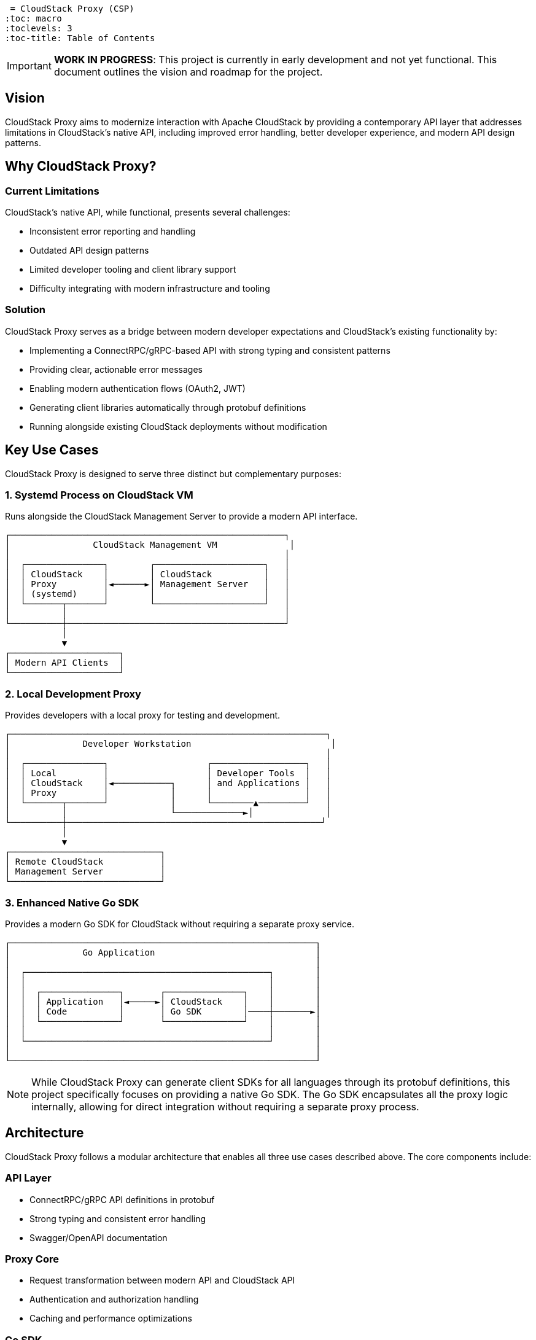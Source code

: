 = CloudStack Proxy (CSP)
:toc: macro
:toclevels: 3
:toc-title: Table of Contents

toc::[]

IMPORTANT: *WORK IN PROGRESS*: This project is currently in early development and not yet functional. This document outlines the vision and roadmap for the project.

== Vision

CloudStack Proxy aims to modernize interaction with Apache CloudStack by providing a contemporary API layer that addresses limitations in CloudStack's native API, including improved error handling, better developer experience, and modern API design patterns.

== Why CloudStack Proxy?

=== Current Limitations

CloudStack's native API, while functional, presents several challenges:

* Inconsistent error reporting and handling
* Outdated API design patterns
* Limited developer tooling and client library support
* Difficulty integrating with modern infrastructure and tooling

=== Solution

CloudStack Proxy serves as a bridge between modern developer expectations and CloudStack's existing functionality by:

* Implementing a ConnectRPC/gRPC-based API with strong typing and consistent patterns
* Providing clear, actionable error messages
* Enabling modern authentication flows (OAuth2, JWT)
* Generating client libraries automatically through protobuf definitions
* Running alongside existing CloudStack deployments without modification

== Key Use Cases

CloudStack Proxy is designed to serve three distinct but complementary purposes:

=== 1. Systemd Process on CloudStack VM

Runs alongside the CloudStack Management Server to provide a modern API interface.

[source,text]
----
┌─────────────────────────────────────────────────────┐
│                CloudStack Management VM              │
│                                                     │
│  ┌───────────────┐        ┌─────────────────────┐   │
│  │ CloudStack    │        │ CloudStack          │   │
│  │ Proxy         │◄──────►│ Management Server   │   │
│  │ (systemd)     │        │                     │   │
│  └───────┬───────┘        └─────────────────────┘   │
│          │                                          │
└──────────┼──────────────────────────────────────────┘
           │
           ▼
┌─────────────────────┐
│ Modern API Clients  │
└─────────────────────┘
----

=== 2. Local Development Proxy

Provides developers with a local proxy for testing and development.

[source,text]
----
┌─────────────────────────────────────────────────────────────┐
│              Developer Workstation                           │
│                                                             │
│  ┌───────────────┐                   ┌──────────────────┐   │
│  │ Local         │                   │ Developer Tools  │   │
│  │ CloudStack    │◄───────────┐      │ and Applications │   │
│  │ Proxy         │            │      │                  │   │
│  └───────┬───────┘            │      └────────▲─────────┘   │
│          │                    └─────────────►│              │
└──────────┼─────────────────────────────────────────────────┘
           │
           ▼
┌─────────────────────────────┐
│ Remote CloudStack           │
│ Management Server           │
└─────────────────────────────┘
----

=== 3. Enhanced Native Go SDK

Provides a modern Go SDK for CloudStack without requiring a separate proxy service.

[source,text]
----
┌───────────────────────────────────────────────────────────┐
│              Go Application                               │
│                                                           │
│  ┌───────────────────────────────────────────────┐        │
│  │                                               │        │
│  │  ┌───────────────┐       ┌───────────────┐    │        │
│  │  │ Application   │◄─────►│ CloudStack    │    │        │
│  │  │ Code          │       │ Go SDK        │────┼───────►│
│  │  └───────────────┘       └───────────────┘    │        │
│  │                                               │        │
│  └───────────────────────────────────────────────┘        │
│                                                           │
└───────────────────────────────────────────────────────────┘
----

[NOTE]
====
While CloudStack Proxy can generate client SDKs for all languages through its protobuf definitions, this project specifically focuses on providing a native Go SDK. The Go SDK encapsulates all the proxy logic internally, allowing for direct integration without requiring a separate proxy process.
====

== Architecture

CloudStack Proxy follows a modular architecture that enables all three use cases described above. The core components include:

=== API Layer
* ConnectRPC/gRPC API definitions in protobuf
* Strong typing and consistent error handling
* Swagger/OpenAPI documentation

=== Proxy Core
* Request transformation between modern API and CloudStack API
* Authentication and authorization handling
* Caching and performance optimizations

=== Go SDK
* Native Go implementation of the API
* Can be used directly in Go applications
* Shares code with the proxy service

=== Deployment Modes
* Systemd service for production deployment
* Local binary for development environments
* Embedded library for Go applications

.Core Components
[source,text]
----
┌───────────────────────────────────────────┐
│           CloudStack Proxy                │
│                                           │
│  ┌─────────────────┐   ┌───────────────┐  │
│  │  API Layer      │   │ Authentication│  │
│  │  (ConnectRPC)   │   │ & Security    │  │
│  └────────┬────────┘   └───────┬───────┘  │
│           │                    │          │
│  ┌────────▼────────────────────▼───────┐  │
│  │                                     │  │
│  │           Proxy Core                │  │
│  │                                     │  │
│  └────────┬────────────────────┬───────┘  │
│           │                    │          │
│  ┌────────▼────────┐   ┌───────▼───────┐  │
│  │  CloudStack     │   │  Monitoring & │  │
│  │  API Client     │   │  Telemetry    │  │
│  └─────────────────┘   └───────────────┘  │
│                                           │
└───────────────────────────────────────────┘
----

== Project Structure

The repository is organized to support all three use cases:

[source,text]
----
.
├── README.adoc                 # This file
├── buf.yaml                    # buf configuration
├── proto/                      # Protobuf definitions
│   └── cloudstack/             # API group namespaces
│       └── [api-group]/v1/     # API versions & definitions
├── pkg/                        # Custom code and logic
│   ├── protogen/               # Generator logic
│   ├── proxy/                  # Proxy implementation
│   └── sdk/                    # Go SDK implementation
├── gen/                        # Generated Go code
├── cmd/                        # Executable entry points
│   ├── csp/                    # Local development proxy
│   ├── csp-systemd/            # Production systemd proxy
│   └── csp-protobuf-generator/ # Generator tool
└── examples/                   # Example implementations
    ├── systemd/                # Systemd integration examples
    ├── go-sdk/                 # Go SDK usage examples
    └── local-proxy/            # Local proxy usage examples
----

== Roadmap

=== Phase 1: Foundation (Current)
* [x] Repository structure and boilerplate
* [ ] Initial protobuf definition framework
* [ ] Basic code generation pipeline
* [ ] Core proxy architecture implementation

=== Phase 2: Core Functionality
* [ ] Go SDK Implementation
  * [ ] Basic CloudStack API client
  * [ ] Type-safe API interfaces
  * [ ] Error handling enhancements
* [ ] Local Development Proxy
  * [ ] Configuration framework
  * [ ] Developer-friendly logging
  * [ ] Hot-reload capability
* [ ] Authentication Framework
  * [ ] CloudStack API key support
  * [ ] OAuth2/JWT foundation

=== Phase 3: Production Readiness
* [ ] Systemd Proxy
  * [ ] Systemd service integration
  * [ ] Performance optimization
  * [ ] Production logging and monitoring
* [ ] Comprehensive API Coverage
  * [ ] Virtual machines and compute
  * [ ] Networking and security
  * [ ] Storage and templates
* [ ] Documentation and Testing
  * [ ] SDK usage examples
  * [ ] Deployment guides
  * [ ] Integration test framework

=== Phase 4: Extended Features
* [ ] Advanced Authentication
  * [ ] Role-based access control
  * [ ] Integration with identity providers
* [ ] Enhanced Error Handling
  * [ ] Contextual error messages
  * [ ] Troubleshooting recommendations
* [ ] Observability
  * [ ] Metrics exporters
  * [ ] Distributed tracing
  * [ ] Health checks and diagnostics

== Contributing

As this project is in early development, we're focusing on establishing the core architecture and framework. Contributions will be welcome as the project matures.

== License

Apache License 2.0 - See LICENSE file for details. 